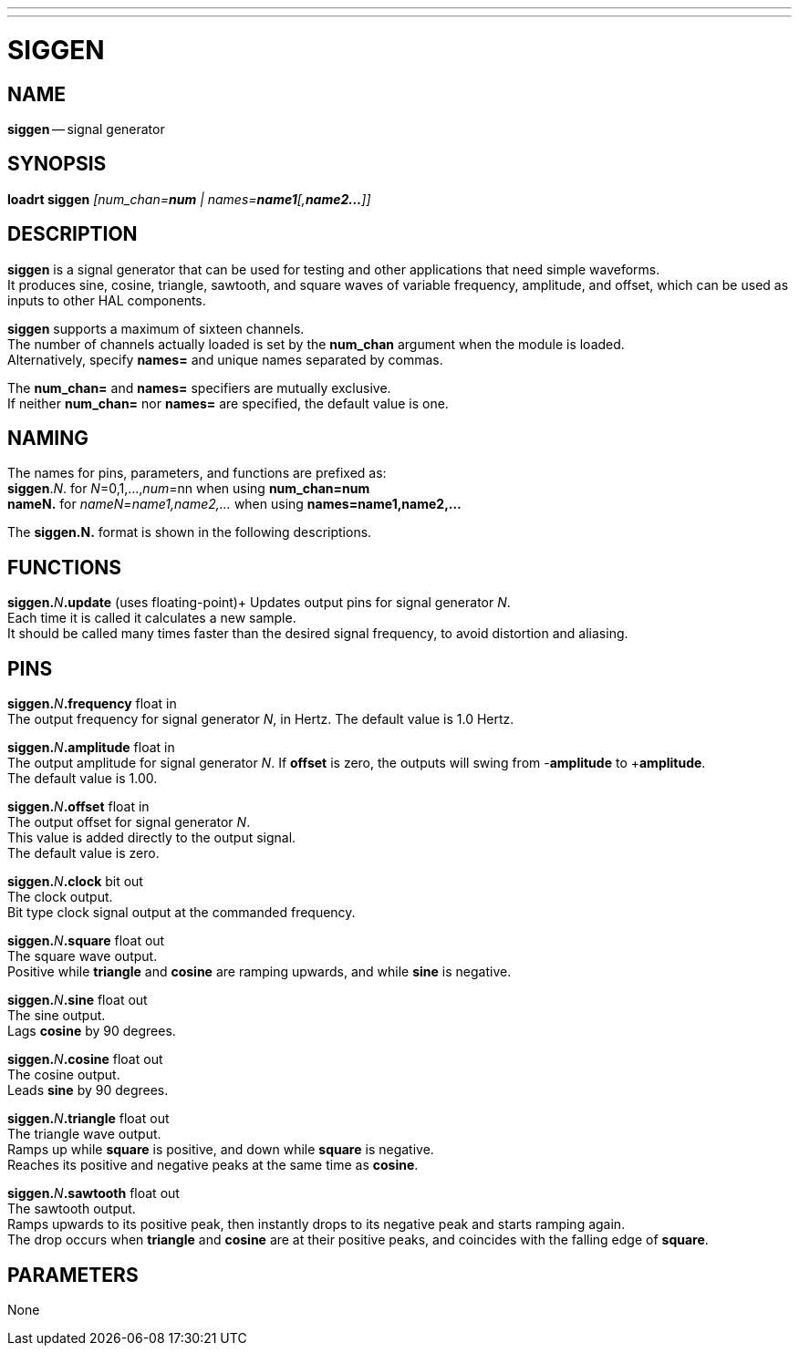 ---
---
:skip-front-matter:

= SIGGEN
:manmanual: HAL Components
:mansource: ../man/man9/siggen.asciidoc
:man version : 

== NAME
**siggen** -- signal generator


== SYNOPSIS
**loadrt siggen** __[num_chan=**num** | names=**name1**[,**name2...**]]__


== DESCRIPTION
**siggen** is a signal generator that can be used for testing and
other applications that need simple waveforms.  +
It produces sine,
cosine, triangle, sawtooth, and square waves of variable frequency,
amplitude, and offset, which can be used as inputs to other HAL
components.

**siggen** supports a maximum of sixteen channels.  +
The number of
channels actually loaded is set by the **num_chan** argument when
the module is loaded.  +
Alternatively, specify **names=** and unique names
separated by commas.

The **num_chan=** and **names=** specifiers are mutually exclusive. +
If neither **num_chan=** nor **names=** are specified, the default
value is one.

== NAMING
The names for pins, parameters, and functions are prefixed as: +
**siggen**.__N__. for __N__=0,1,...,__num__=nn when using **num_chan=num** +
**nameN.** for __nameN=name1,name2,...__ when using **names=name1,name2,...**

The **siggen.N.** format is shown in the following descriptions.




== FUNCTIONS

**siggen.**__N__**.update** (uses floating-point)+
Updates output pins for signal generator __N__.  +
Each time it is
called it calculates a new sample.  +
It should be called many times
faster than the desired signal frequency, to avoid distortion and
aliasing.



== PINS

**siggen.**__N__**.frequency** float in +
The output frequency for signal generator __N__, in Hertz.  The default
value is 1.0 Hertz.

**siggen.**__N__**.amplitude** float in +
The output amplitude for signal generator __N__.  If **offset** is
zero, the outputs will swing from -**amplitude** to +**amplitude**. +
The default value is 1.00.

**siggen.**__N__**.offset** float in +
The output offset for signal generator __N__. +
This value is added
directly to the output signal. +
The default value is zero.

**siggen.**__N__**.clock** bit out +
The clock output.  +
Bit type clock signal output at the commanded
frequency.

**siggen.**__N__**.square** float out +
The square wave output.  +
Positive while **triangle** and **cosine**
are ramping upwards, and while **sine** is negative.

**siggen.**__N__**.sine** float out +
The sine output.  +
Lags **cosine** by 90 degrees.

**siggen.**__N__**.cosine** float out +
The cosine output.  +
Leads **sine** by 90 degrees.

**siggen.**__N__**.triangle** float out +
The triangle wave output.  +
Ramps up while **square** is positive, and down while **square** is negative. +
Reaches its positive and negative peaks at the same time as **cosine**.

**siggen.**__N__**.sawtooth** float out +
The sawtooth output.  +
Ramps upwards to its positive peak, then instantly
drops to its negative peak and starts ramping again.  +
The drop occurs when **triangle** and **cosine** are at their positive peaks, and
coincides with the falling edge of **square**.



== PARAMETERS

None

